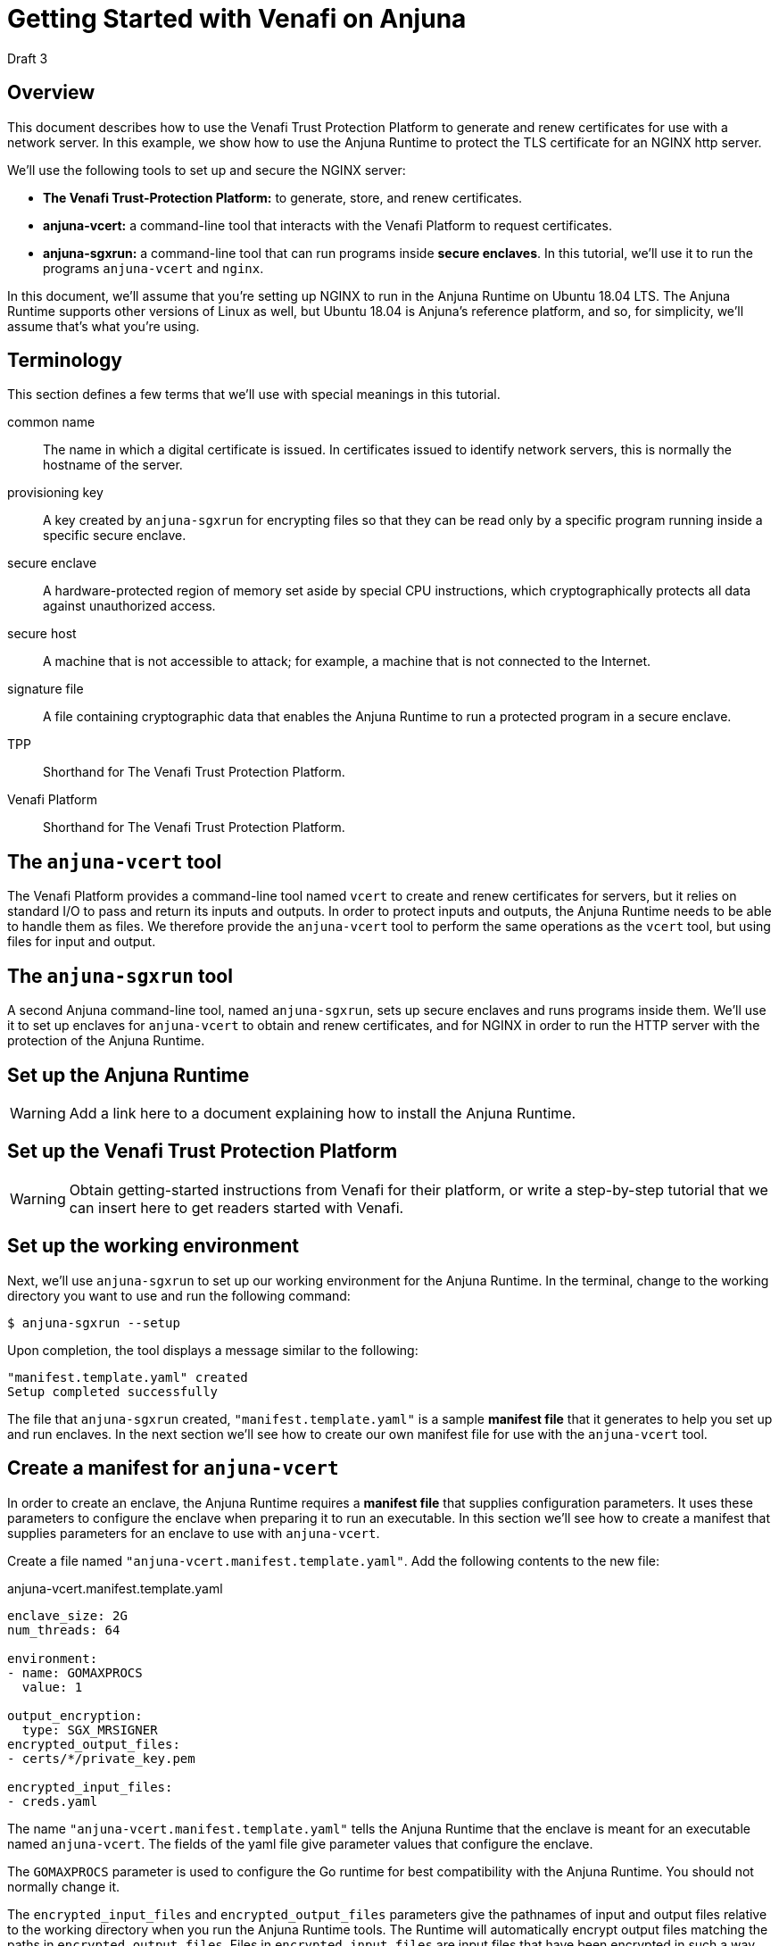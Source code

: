 = Getting Started with Venafi on Anjuna
:icons: font

Draft 3

## Overview

This document describes how to use the Venafi Trust Protection Platform to generate and renew certificates for use with a network server. In this example, we show how to use the Anjuna Runtime to protect the TLS certificate for an NGINX http server.

We'll use the following tools to set up and secure the NGINX server:

- *The Venafi Trust-Protection Platform:* to generate, store, and renew certificates.
- *anjuna-vcert:* a command-line tool that interacts with the Venafi Platform to request certificates. 
- *anjuna-sgxrun:* a command-line tool that can run programs inside *secure enclaves*. In this tutorial, we'll use it to run the programs `anjuna-vcert` and `nginx`.

In this document, we'll assume that you're setting up NGINX to run in the Anjuna Runtime on Ubuntu 18.04 LTS. The Anjuna Runtime supports other versions of Linux as well, but Ubuntu 18.04 is Anjuna's reference platform, and so, for simplicity, we'll assume that's what you're using.

## Terminology

This section defines a few terms that we'll use with special meanings in this tutorial.

common name::
The name in which a digital certificate is issued. In certificates issued to identify network servers, this is normally the hostname of the server.

provisioning key::
A key created by `anjuna-sgxrun` for encrypting files so that they can be read only by a specific program running inside a specific secure enclave.

secure enclave::
A hardware-protected region of memory set aside by special CPU instructions, which cryptographically protects all data against unauthorized access.

secure host::
A machine that is not accessible to attack; for example, a machine that is not connected to the Internet.

signature file::
A file containing cryptographic data that enables the Anjuna Runtime to run a protected program in a secure enclave.

TPP::
Shorthand for The Venafi Trust Protection Platform.

Venafi Platform::
Shorthand for The Venafi Trust Protection Platform.

## The `anjuna-vcert` tool

The Venafi Platform provides a command-line tool named `vcert` to create and renew certificates for servers, but it relies on standard I/O to pass and return its inputs and outputs. In order to protect inputs and outputs, the Anjuna Runtime needs to be able to handle them as files. We therefore provide the `anjuna-vcert` tool to perform the same operations as the `vcert` tool, but using files for input and output.

## The `anjuna-sgxrun` tool

A second Anjuna command-line tool, named `anjuna-sgxrun`, sets up secure enclaves and runs programs inside them. We'll use it to set up enclaves for `anjuna-vcert` to obtain and renew certificates, and for NGINX in order to run the HTTP server with the protection of the Anjuna Runtime.

## Set up the Anjuna Runtime

WARNING: Add a link here to a document explaining how to install the Anjuna Runtime.

## Set up the Venafi Trust Protection Platform

WARNING: Obtain getting-started instructions from Venafi for their platform, or write a step-by-step tutorial that we can insert here to get readers started with Venafi.

## Set up the working environment

Next, we'll use `anjuna-sgxrun` to set up our working environment for the Anjuna Runtime. In the terminal, change to the working directory you want to use and run the following command:

----
$ anjuna-sgxrun --setup
----

Upon completion, the tool displays a message similar to the following:

----
"manifest.template.yaml" created
Setup completed successfully
----

The file that `anjuna-sgxrun` created, `"manifest.template.yaml"` is a sample *manifest file* that it generates to help you set up and run enclaves. In the next section we'll see how to create our own manifest file for use with the `anjuna-vcert` tool.

## Create a manifest for `anjuna-vcert`

In order to create an enclave, the Anjuna Runtime requires a *manifest file* that supplies configuration parameters. It uses these parameters to configure the enclave when preparing it to run an executable. In this section we'll see how to create a manifest that supplies parameters for an enclave to use with `anjuna-vcert`.

Create a file named `"anjuna-vcert.manifest.template.yaml"`. Add the following contents to the new file:

.anjuna-vcert.manifest.template.yaml
....
enclave_size: 2G
num_threads: 64

environment:
- name: GOMAXPROCS
  value: 1

output_encryption:
  type: SGX_MRSIGNER
encrypted_output_files:
- certs/*/private_key.pem

encrypted_input_files:
- creds.yaml
....

The name `"anjuna-vcert.manifest.template.yaml"` tells the Anjuna Runtime that the enclave is meant for an executable named `anjuna-vcert`. The fields of the yaml file give parameter values that configure the enclave.

The `GOMAXPROCS` parameter is used to configure the Go runtime for best compatibility with the Anjuna Runtime. You should not normally change it.

The `encrypted_input_files` and `encrypted_output_files` parameters give the pathnames of input and output files relative to the working directory when you run the Anjuna Runtime tools. The Runtime will automatically encrypt output files matching the paths in `encrypted_output_files`. Files in `encrypted_input_files` are input files that have been encrypted in such a way that the Anjuna Runtime knows how to decrypt them. In the case of `anjuna-vcert`, we'll use a special *provisioning key* that we'll create in a later section to encrypt them.

The `output_encryption` parameter tells the Anjuna Runtime which method of encryption to use. The value `SGX_MRSIGNER` specifies an encryption method that is a standard part of the Anjuna Runtime, and which enables all enclaves that are created by the same vendor (that is, signed by the same key) to decrypt each other's files. We'll use that feature to enable `anjuna-vcert` and NGINX to decrypt each other's files, even though they run in separate enclaves.

## Create a manifest for `nginx`

Now create another manifest file for NGINX. As with `anjuna-vcert`, we'll run NGINX inside a secure enclave to protect its sensitive data. We'll need a manifest file to supply the parameters we use to set up the enclave and the Anjuna Runtime.

Create the file `"nginx.manifest.template.yaml"` and populate it with the following contents:

.nginx.manifest.template.yaml
[subs=+macros]
....
enclave_size: 2G
num_threads: 64

encrypted_input_files:
- pass:q[*_absolute path to anjuna-vcert directory_*/certs/*_common name_*/private_key.pem]
....

Replace the text `*_absolute path to anjuna-vcert directory_*` with the absolute path of the directory where the `anjuna_vcert` tool is to store the certificates when it fetches them.

Replace the text `*_common name_*` with the *common name* of the requested certificate. Normally, the common name should be the hostname of the server for which the certificate is issued.

## Compile the manifests

Now compile the `anjuna-vcert` manifest by executing the following command:

----
$ anjuna-compile-manifest $(which anjuna-vcert)
----

`anjuna-compile-manifest` compiles the manifest template, converting it to a compiled manifest file that contains data about trusted files (such as the `anjuna-vcert` executable) and shared objects. The Anjuna Runtime uses the compiled manifest together with a *signature file* that we'll create in the next section to run `anjuna-vcert` in a secure enclave.

The Anjuna Runtime identifies the correct manifest file by matching the basename of the executable against manifest files in the working directory--for example, when we ask `anjuna-sgxrun` to run `anjuna-vcert`, it looks for a manifest named `anjuna-vcert.manifest.sgx`.

Now compile the `nginx` manifest the same way:

----
$ anjuna-compile-manifest $(which nginx)
----


## Create signature files

The outputs of the compilations in the previous sections are a pair of compiled manifest files named `anjuna-vcert.manifest.sgx` and `nginx.manifest.sgx`. We'll now use them to create *unsigned signature files*.

When the Anjuna Runtime is asked to run a program in a secure enclave, it first searches the working directory for a compiled manifest that matches the enclave, and a signed *signature file* that matches both the manifest and the enclave. If these files are missing, or if their cryptographic signatures fail to match, then the SGX-enabled CPU refuses to run the program in the enclave.

We'll use the compiled manifests to generate an unsigned signature file for each enclave. We'll then sign the signature files. We'll use the same signing key to sign the signature file for `anjuna-vcert` and the one for NGINX.

Because we're configuring the enclaves for the two programs with the `SGX_MRSIGNER` method, and because we're signing both signature files with the same key, `anjuna-vcert` and `nginx` will be able to read one another's protected files. No other program can read those files unless we first prepare an enclave for it and sign its signature file with the same key that we used for the `anjuna-vcert` and `nginx` enclaves.

Create the signature file for `anjuna-vcert` by executing the following command:

----
$ anjuna-sign --measure-only $(which anjuna-vcert)
----

Now create the signature file for NGINX in the same way:

----
$ anjuna-sign --measure-only $(which nginx)
----

## Sign the signature files

In order to enable `anjuna-vcert` and `nginx` to read each other's files when run in their enclaves, we'll sign both signature files with the same key. We want to be certain that no other programs can read these files, though, even if they're running in enclaves created by the Anjuna Runtime. To make that guarantee, we must ensure that the key used to sign the `anjuna-vcert` and `nginx` enclaves is never used to sign another enclave.

We can create a key that exists only on a *secure host*, use it to sign the signature files for `anjuna-vcert` and `nginx`, and then simply never copy the key to any other host, and never use it to sign another signature file. Because the key exists only on the secure host, no one will ever have an opportunity to use it. Because no one can sign a signature file with the same key that signed the files for `anjuna-vcert` and `nginx`, no other program can ever read their protected files.

In this context, a *secure host* is a computer that is never vulnerable to attack by an untrusted third party. An example might be a computer with no network connection--perhaps one secured in a locked room or a safe.

Copy the files `anjuna-vcert.sig` and `nginx.sig` to the secure host, along with the Anjuna tool, `anjuna-sign`.

On the secure host, create a private key that you can use to sign the signature files:

----
$ openssl genrsa -3 -out enclave-key.pem 3072
----

With the newly-created private key, use `anjuna-sign` to sign both signature files:

----
$ anjuna-sign --sign-only --sig-file anjuna-vcert.sig --key ./enclave-key.pem
$ anjuna-sign --sign-only --sig-file nginx.sig --key ./enclave-key.pem
----

Now copy the signed signature files, `anjuna-vcert.sig` and `nginx.sig`, back to the host where you originally created the unsigned versions. Replace the unsigned versions of the file with the new signed versions. You can use them now to set up the enclaves to run `anjuna-vcert` and NGINX.

## Create and encrypt a credentials file

We must supply login credentials to the Venafi Platform in order to request and renew certificates. To ensure that attackers never have the opportunity to steal those credentials, we'll create the credentials file on our *secure host* and encrypt the file there before copying it to our working host.

### Create a provisioning key

We'll need a key to use in encrypting the credentials file, and it needs to encrypt the file in such a way that anjuna-vcert can decrypt the file when it's running inside the enclave. To accomplish that, we'll use `anjuna-sgxrun` to create a *provisioning key* for the `anjuna-vcert` enclave. On the SGX-enabled host, run the following command:

----
$ anjuna-sgxrun --provision anjuna-vcert
----

The command creates two files:

`anjuna-vcert.provision.key`::
The provisioning key for the `anjuna-vcert` enclave

`anjuna-vcert.quote.bin`::
The *SGX quote file* for the enclave.

You can use the *SGX quote file* with the `anjuna-check-attestation` tool to test whether a particular key matches a specific enclave. For example:

----
$ anjuna-check-attestation                    \
    --rsa-key-file anjuna-vcert.provision.key \
    --quote-file anjuna-vcert.quote.bin
----

### Create the credentials file

On your secure host, create a file named `creds.yaml` with the following contents:

.creds.yaml
[subs=+macros]
....
username: pass:q[*_Your Venafi TPP username_*]
password: pass:q[*_Your Venafi TPP password_*]
url: pass:q[*_The URL of your Venafi TPP NGINX host_*]
....

Replace the *_boldface_* text with the indicated values.

### Encrypt the credentials file

Copy the provisioning key (the file `anjuna-vcert.provision.key` that we created above) and the Anjuna executable `anjuna-prov-seal` to your secure host. Once the key file and the tool are copied to your secure host, use them to encrypt the credentials file by executing the command like this:

----
$ anjuna-prov-seal                          \
    --public-key anjuna-vcert.provision.key \
    creds.yaml                              \
    --out creds.yaml
----

Then copy the encrypted `creds.yaml` from the secure host back to the working host. It's now encrypted so that only `anjuna-vcert` can read it, and only when it runs inside the enclave that we set up for it. Because we encrypted `creds.yaml` with the provisioning key that we created along with the enclave for `anjuna-vcert`, any other program will see the file as unreadable. Even `anjuna-vcert` won't be able to read it when running outside the enclave.

## Create a configuration file for `anjuna-vcert`

Next we'll create a configuration file containing arguments for the `anjuna-vcert` tool. (Alternatively, we could pass the arguments to `anjuna-vcert` on the command line.)

Create a file named `"config.yaml"` with the following contents:

.config.yaml
[subs=+macros]
....
common-name: pass:q[*_certificate's common name_*]
zone: pass:q[*_certificate's Venafi Zone_*]
id: pass:q[*_certificate's Venafi pickup ID_*]
....

Replace the text `*_certificate's common name_*` with the *common name* of the requested certificate. Normally, the common name should be the hostname of the server for which the certificate is issued.

Replace the text `*_certificate's Venafi Zone_*` with the *Venafi Zone* where the certificate will be stored. For more information about the *Venafi Zone*, see the section "Set up the Venafi Trust Protection Platform", above.

Replace the text `*_certificate's Venafi pickup ID_*` with the *Venafi pickup ID* that identifies the certificate. For more information about the *Venafi pickup ID*, see the section "Set up the Venafi Trust Protection Platform", above.

As an example, suppose we need a certificate for the `anjuna.test` domain, and we want the Venafi Platform to store it in the zone `TLS Certificates\\Anjuna NGINX` with the ID `\\VED\\Policy\\TLS Certificates\\Anjuna NGINX\\anjuna.test`. Our `config.yaml` would then look like this:

.Example config.yaml
[subs=+macros]
....
common-name: anjuna.test
zone: "TLS Certificates\\Anjuna NGINX"
id: "\\VED\\Policy\\TLS Certificates\\Anjuna NGINX\\anjuna.test"
....

Remember: this is just an example. You should use the correct values for your certificate and Venafi account, not the values shown in this example.

## Enroll a certificate

Now that you've set up the Venafi Trust Protection Platform, set up enclaves for `anjuna-vcert` and `nginx`, and created the credentials and configuration files you need, you can use the Venafi platform to generate and enroll a certificate without ever exposing any sensitive data to attack.

To request the certificate through the Venafi Platform, run `anjuna-vcert` like this:

....
$ anjuna-sgxrun anjuna-vcert enroll                   \
    --creds-file creds.yaml                           \
    --config-file config.yaml
....

`anuna-vcert` asks the Venafi Platform to generate a certificate, then retrieves it and saves it in the local filesystem at `certs/_common name_/` (within the working directory).

## Renew a certificate

If you've made all the preparations to enroll a certificate, renewing it is quite simple:

....
$ anjuna-sgxrun anjuna-vcert renew                   \
    --creds-file creds.yaml                          \
    --config-file config.yaml
....

`anuna-vcert` asks the Venafi Platform to renew a certificate, then retrieves the new certificate and saves it in the local filesystem at `certs/_common name_/` (within the working directory).

This command assumes that you want to use the same credentials and configuration file that you used to enroll the certificate. As an alternative, you can instead pass the configuration as on the command-line, and you can identify the certificate using its thumbprint instead of the configuration file. Those options are beyond the scope of this tutorial.

## Configure NGINX

In order to run NGINX under the Anjuna Runtime, we need to disable its master-process and daemonization options. To do that, edit the NGINX configuration file at `/etc/nginx/nginx.conf`. Add the *boldface* lines shown here:

./etc/nginx/nginx.conf
[subs=+macros]
....
user www-data;
worker_processes auto;
pid /run/nginx.pid;
include /etc/nginx/modules-enabled/*.conf;
pass:q[*master_process off;*]
pass:q[*daemon off;*]

events {
        worker_connections 768;
        # multi_accept on;
}

http {
....

You'll also need to configure a site for NGINX to serve. To configure the site, we'll edit its NGINX configuration file to enable HTTPS and disable plain HTTP.

For simplicity's sake, we'll show how to configure the default NGINX site. If you've already configured NGINX to serve a different site then you'll need to edit that site's configuration instead of the default one. In that case, simply substitute your site's configuration file in place of the default NGINX site file.

Edit the default site's configuration file at `/etc/nginx/sites-enabled/default` Add the lines in *boldface type* to tell NGINX where to find the certificate and private key that we fetched in the previous sections. Make sure to use the full absolute paths of the `cert.pem` and `private_key.pem` files.

./etc/nginx/sites-enabled/default
[subs=+macros]
....
pass:q[*ssl_certificate _absolute path to anjuna-vcert dir_/certs/_common name_/cert.pem;*]
pass:q[*ssl_certificate_key _absolute path to anjuna-vcert dir_/certs/_common name_/private_key.pem;*]

# Default server configuration
#
server {
        listen 80 default_server;
        listen [::]:80 default_server;

        # SSL configuration
        #
        #listen 443 ssl default_server;
        #listen [::]:443 ssl default_server;
....

Next, comment out the listener for the HTTP port, and uncomment the one for the HTTPS port:

./etc/nginx/sites-enabled/default
[subs=+macros]
....
ssl_certificate _absolute path to anjuna-vcert dir_/certs/_common name_/cert.pem;
ssl_certificate_key _absolute path to anjuna-vcert dir_/certs/_common name_/private_key.pem;

# Default server configuration
#
server {
        pass:q[*#listen 80 default_server;*]
        pass:q[*#listen [::\]:80 default_server;*]

        # SSL configuration
        #
        pass:q[*listen 443 ssl default_server;*]
        pass:q[*listen [::\]:443 ssl default_server;*]
....

## Run NGINX

Just as we used `anjuna-sgxrun` to execute the `anjuna-vcert` tool, we can now use it to run nginx in its own enclave. Because of the preparations we made in the earlier sections, signing signature files for both `anjuna-vcert` and `nginx` with the same private key, `nginx` will be able to read the private key file retrieved by `anjuna-vcert`.

Run `nginx` with this command:

....
$ anjuna-sgxrun nginx
....

Now, thanks to the way that we prepared the secure enclaves in the earlier sections, `nginx` can read the certificate and its private key. Running in its enclave, `nginx` can use these files just as if they were stored in the clear.

To any other process, they are unreadable, protected by strong encryption.

